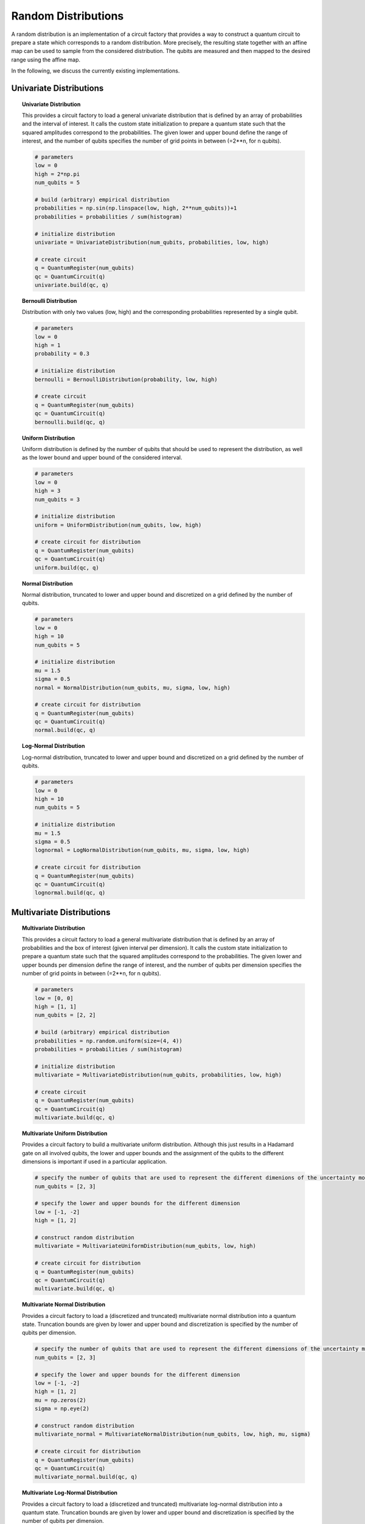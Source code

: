 .. _random-distributions:

====================
Random Distributions
====================

A random distribution is an implementation of a circuit factory that provides a way to construct a
quantum circuit to prepare a state which corresponds to a random distribution.
More precisely, the resulting state together with an affine map can be used to sample from the
considered distribution.
The qubits are measured and then mapped to the desired range using the affine map.

In the following, we discuss the currently existing implementations.

------------------------
Univariate Distributions
------------------------

.. topic:: Univariate Distribution

    This provides a circuit factory to load a general univariate distribution that is defined by an array of
    probabilities and the interval of interest. It calls the custom state initialization to prepare a quantum state
    such that the squared amplitudes correspond to the probabilities.
    The given lower and upper bound define the range of interest, and the number of qubits specifies the number of
    grid points in between (=2**n, for n qubits).

    .. code:: python

        # parameters
        low = 0
        high = 2*np.pi
        num_qubits = 5

        # build (arbitrary) empirical distribution
        probabilities = np.sin(np.linspace(low, high, 2**num_qubits))+1
        probabilities = probabilities / sum(histogram)

        # initialize distribution
        univariate = UnivariateDistribution(num_qubits, probabilities, low, high)

        # create circuit
        q = QuantumRegister(num_qubits)
        qc = QuantumCircuit(q)
        univariate.build(qc, q)


.. topic:: Bernoulli Distribution

    Distribution with only two values (low, high) and the corresponding probabilities represented by a single qubit.

    .. code:: python

        # parameters
        low = 0
        high = 1
        probability = 0.3

        # initialize distribution
        bernoulli = BernoulliDistribution(probability, low, high)

        # create circuit
        q = QuantumRegister(num_qubits)
        qc = QuantumCircuit(q)
        bernoulli.build(qc, q)


.. topic:: Uniform Distribution

    Uniform distribution is defined by the number of qubits that should be used to represent the distribution,
    as well as the lower bound and upper bound of the considered interval.

    .. code:: python

        # parameters
        low = 0
        high = 3
        num_qubits = 3

        # initialize distribution
        uniform = UniformDistribution(num_qubits, low, high)

        # create circuit for distribution
        q = QuantumRegister(num_qubits)
        qc = QuantumCircuit(q)
        uniform.build(qc, q)


.. topic:: Normal Distribution

    Normal distribution, truncated to lower and upper bound and discretized on a grid defined by the number of qubits.

    .. code:: python

        # parameters
        low = 0
        high = 10
        num_qubits = 5

        # initialize distribution
        mu = 1.5
        sigma = 0.5
        normal = NormalDistribution(num_qubits, mu, sigma, low, high)

        # create circuit for distribution
        q = QuantumRegister(num_qubits)
        qc = QuantumCircuit(q)
        normal.build(qc, q)


.. topic:: Log-Normal Distribution

    Log-normal distribution, truncated to lower and upper bound and discretized on a grid defined by the number of qubits.

    .. code:: python

        # parameters
        low = 0
        high = 10
        num_qubits = 5

        # initialize distribution
        mu = 1.5
        sigma = 0.5
        lognormal = LogNormalDistribution(num_qubits, mu, sigma, low, high)

        # create circuit for distribution
        q = QuantumRegister(num_qubits)
        qc = QuantumCircuit(q)
        lognormal.build(qc, q)

--------------------------
Multivariate Distributions
--------------------------

.. topic:: Multivariate Distribution

    This provides a circuit factory to load a general multivariate distribution that is defined by an array of
    probabilities and the box of interest (given interval per dimension). It calls the custom state initialization
    to prepare a quantum state such that the squared amplitudes correspond to the probabilities.
    The given lower and upper bounds per dimension define the range of interest, and the number of qubits
    per dimension specifies the number of grid points in between (=2**n, for n qubits).

    .. code:: python

        # parameters
        low = [0, 0]
        high = [1, 1]
        num_qubits = [2, 2]

        # build (arbitrary) empirical distribution
        probabilities = np.random.uniform(size=(4, 4))
        probabilities = probabilities / sum(histogram)

        # initialize distribution
        multivariate = MultivariateDistribution(num_qubits, probabilities, low, high)

        # create circuit
        q = QuantumRegister(num_qubits)
        qc = QuantumCircuit(q)
        multivariate.build(qc, q)

.. topic:: Multivariate Uniform Distribution

    Provides a circuit factory to build a multivariate uniform distribution.
    Although this just results in a Hadamard gate on all involved qubits, the lower and upper bounds and the
    assignment of the qubits to the different dimensions is important if used in a particular application.

    .. code:: python

        # specify the number of qubits that are used to represent the different dimenions of the uncertainty model
        num_qubits = [2, 3]

        # specify the lower and upper bounds for the different dimension
        low = [-1, -2]
        high = [1, 2]

        # construct random distribution
        multivariate = MultivariateUniformDistribution(num_qubits, low, high)

        # create circuit for distribution
        q = QuantumRegister(num_qubits)
        qc = QuantumCircuit(q)
        multivariate.build(qc, q)

.. topic:: Multivariate Normal Distribution

    Provides a circuit factory to load a (discretized and truncated) multivariate normal distribution into a quantum state.
    Truncation bounds are given by lower and upper bound and discretization is specified by the number of qubits per
    dimension.

    .. code:: python

        # specify the number of qubits that are used to represent the different dimensions of the uncertainty model
        num_qubits = [2, 3]

        # specify the lower and upper bounds for the different dimension
        low = [-1, -2]
        high = [1, 2]
        mu = np.zeros(2)
        sigma = np.eye(2)

        # construct random distribution
        multivariate_normal = MultivariateNormalDistribution(num_qubits, low, high, mu, sigma)

        # create circuit for distribution
        q = QuantumRegister(num_qubits)
        qc = QuantumCircuit(q)
        multivariate_normal.build(qc, q)

.. topic:: Multivariate Log-Normal Distribution

    Provides a circuit factory to load a (discretized and truncated) multivariate log-normal distribution into a quantum state.
    Truncation bounds are given by lower and upper bound and discretization is specified by the number of qubits per
    dimension.

    .. code:: python

        # specify the number of qubits that are used to represent the different dimensions of the uncertainty model
        num_qubits = [2, 3]

        # specify the lower and upper bounds for the different dimension
        low = [-1, -2]
        high = [1, 2]
        mu = np.zeros(2)
        sigma = np.eye(2)

        # construct random distribution
        multivariate_lognormal = MultivariateLogNormalDistribution(num_qubits, low, high, mu, sigma)

        # create circuit for distribution
        q = QuantumRegister(num_qubits)
        qc = QuantumCircuit(q)
        multivariate_lognormal.build(qc, q)

.. topic:: Gaussian Conditional Independence Model

    Provides a circuit factory to load a (discretized and truncated) Gaussian Conditional Independence (GCI) model into a quantum state.
    The GCI model corresponds to a multivariate random distribution, consisting of a univariate normal distribution and depending Bernoulli distributions.
    The success probabilities of the different Bernoulli variables depend on the realization of the Gaussian latent variable.
    Given a value of the latent variable, the Bernoulli variables are assumed to be independent.
    For more details, see, e.g., "Regulatory Capital Modelling for Credit Risk. Marek Rutkowski, Silvio Tarca" (https://arxiv.org/abs/1412.1183).

    .. code:: python

        # specify the number of qubits for Gaussian latent variable Z
        n_z = 2

        # specify the lower/upper bound for the Gaussian latent variable Z
        z_max = 2

        # specify the reference probabilities of the Bernoulli variables for Z=0
        p_zeros = [0.15, 0.25]

        # specify the sensitivities of the Bernoulli variables to Z
        rhos = [0.1, 0.05]

        # construct random distribution
        gci = GaussianConditionalIndependenceModel(n_z, z_max, p_zeros, rhos)

        # create circuit for distribution
        q = QuantumRegister(gci.num_target_qubits)
        qc = QuantumCircuit(q)
        gci.build(qc, q)

